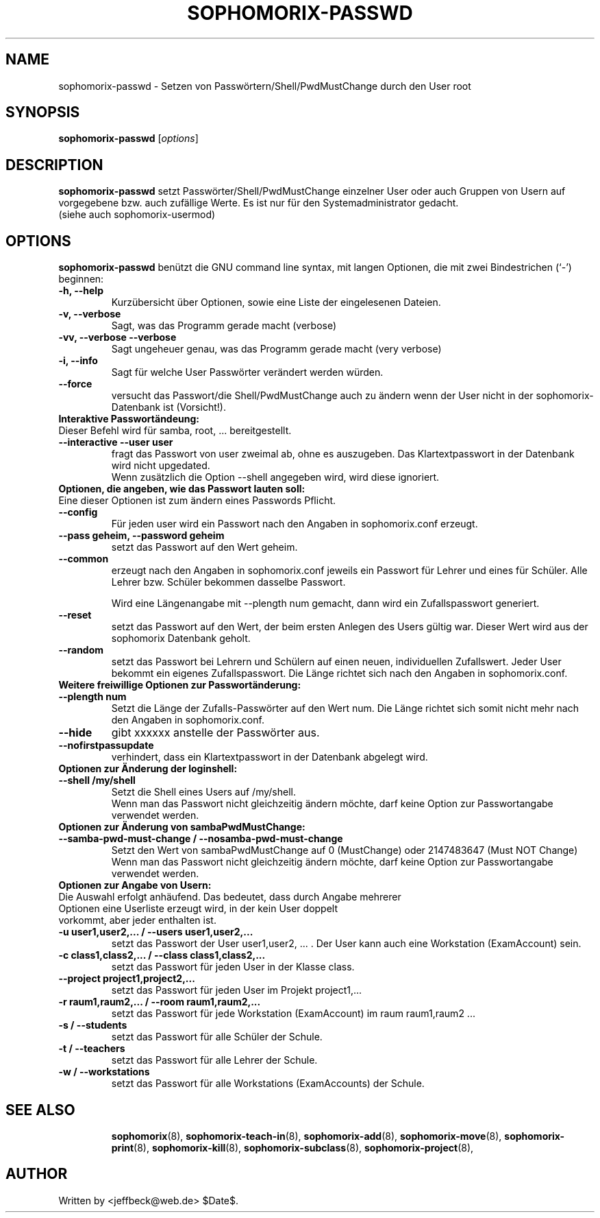 .\"                                      Hey, EMACS: -*- nroff -*-
.\" First parameter, NAME, should be all caps
.\" Second parameter, SECTION, should be 1-8, maybe w/ subsection
.\" other parameters are allowed: see man(7), man(1)
.TH SOPHOMORIX-PASSWD 8 "July 15, 2008"
.\" Please adjust this date whenever revising the manpage.
.\"
.\" Some roff macros, for reference:
.\" .nh        disable hyphenation
.\" .hy        enable hyphenation
.\" .ad l      left justify
.\" .ad b      justify to both left and right margins
.\" .nf        disable filling
.\" .fi        enable filling
.\" .br        insert line break
.\" .sp <n>    insert n+1 empty lines
.\" for manpage-specific macros, see man(7)
.SH NAME
sophomorix-passwd \- Setzen von Passwörtern/Shell/PwdMustChange durch den User root
.SH SYNOPSIS
.B sophomorix-passwd
.RI [ options ]
.br
.SH DESCRIPTION
.B sophomorix-passwd  
setzt Passwörter/Shell/PwdMustChange einzelner User oder auch Gruppen von Usern auf vorgegebene bzw. auch zufällige Werte. Es ist nur für den Systemadministrator gedacht.
.br
(siehe auch sophomorix-usermod)
.PP
.SH OPTIONS
.B sophomorix-passwd
benützt die GNU command line syntax, mit langen Optionen, die mit zwei
Bindestrichen (`-') beginnen:
.TP
.B -h, --help
Kurzübersicht über Optionen, sowie eine Liste der eingelesenen Dateien.
.TP
.B -v, --verbose
Sagt, was das Programm gerade macht (verbose)
.TP
.B -vv, --verbose --verbose
Sagt ungeheuer genau, was das Programm gerade macht (very verbose)
.TP
.B -i, --info
Sagt für welche User Passwörter verändert werden würden.
.TP
.B --force
versucht das Passwort/die Shell/PwdMustChange auch zu ändern wenn der 
User nicht in der
sophomorix-Datenbank ist (Vorsicht!).
.TP
.B Interaktive Passwortändeung:
.TP
Dieser Befehl wird für samba, root, ... bereitgestellt.
.TP
.B --interactive --user user
fragt das Passwort von user zweimal ab, ohne es auszugeben. Das
Klartextpasswort in der Datenbank wird nicht upgedated.
.br
Wenn zusätzlich die Option --shell angegeben wird, wird diese ignoriert.
.TP
.B Optionen, die angeben, wie das Passwort lauten soll:
.TP
Eine dieser Optionen ist zum ändern eines Passwords Pflicht.
.TP
.B --config
Für jeden user wird ein Passwort nach den Angaben in sophomorix.conf erzeugt. 
.TP
.B --pass geheim, --password geheim
setzt das Passwort auf den Wert geheim. 
.TP
.B --common
erzeugt nach den Angaben in sophomorix.conf jeweils ein Passwort für
Lehrer und eines für Schüler. Alle Lehrer bzw. Schüler bekommen
dasselbe Passwort.

Wird eine Längenangabe mit --plength num gemacht, dann wird ein
Zufallspasswort generiert.
.TP
.B --reset
setzt das Passwort auf den Wert, der beim ersten Anlegen des Users
gültig war. Dieser Wert wird aus der sophomorix Datenbank geholt.
.TP
.B --random
setzt das Passwort bei Lehrern und Schülern auf einen neuen,
individuellen Zufallswert. Jeder User bekommt ein eigenes
Zufallspasswort. Die Länge richtet sich nach den Angaben in
sophomorix.conf.
.TP
.B Weitere freiwillige Optionen zur Passwortänderung:
.TP
.B --plength num
Setzt die Länge der Zufalls-Passwörter auf den Wert num. Die Länge
richtet sich somit nicht mehr nach den Angaben in sophomorix.conf.
.TP
.B --hide
gibt xxxxxx anstelle der Passwörter aus.
.TP
.B --nofirstpassupdate
verhindert, dass ein Klartextpasswort in der Datenbank abgelegt wird.
.TP
.B Optionen zur Änderung der loginshell:
.TP
.B --shell /my/shell
Setzt die Shell eines Users auf /my/shell. 
.br
Wenn man das Passwort nicht
gleichzeitig ändern möchte, darf keine Option zur Passwortangabe
verwendet werden.
.TP
.B Optionen zur Änderung von sambaPwdMustChange:
.TP
.B --samba-pwd-must-change / --nosamba-pwd-must-change
Setzt den Wert von sambaPwdMustChange 
auf 0 (MustChange) oder 
2147483647 (Must NOT Change) 
.br
Wenn man das Passwort nicht
gleichzeitig ändern möchte, darf keine Option zur Passwortangabe
verwendet werden.
.TP
.B Optionen zur Angabe von Usern:
.TP
Die Auswahl erfolgt anhäufend. Das bedeutet, dass durch Angabe mehrerer Optionen eine Userliste erzeugt wird, in der kein User doppelt vorkommt, aber jeder enthalten ist.
.TP
.B -u user1,user2,... / --users user1,user2,... 
setzt das Passwort der User user1,user2, ... . Der User kann auch eine
Workstation (ExamAccount) sein.
.TP
.B -c class1,class2,... / --class class1,class2,...
setzt das Passwort für jeden User in der Klasse class. 
.TP
.B --project project1,project2,...
setzt das Passwort für jeden User im Projekt project1,... 
.TP
.B -r raum1,raum2,... / --room raum1,raum2,...
setzt das Passwort für jede Workstation (ExamAccount) im raum raum1,raum2 ...
.TP
.B -s / --students
setzt das Passwort für alle Schüler der Schule.
.TP
.B -t / --teachers
setzt das Passwort für alle Lehrer der Schule.
.TP
.B -w / --workstations 
setzt das Passwort für alle Workstations (ExamAccounts) der Schule.
.TP
.SH SEE ALSO
.BR sophomorix (8),
.BR sophomorix-teach-in (8),
.BR sophomorix-add (8),
.BR sophomorix-move (8),
.BR sophomorix-print (8),
.BR sophomorix-kill (8),
.BR sophomorix-subclass (8),
.BR sophomorix-project (8),

.\".BR baz (1).
.\".br
.\"You can see the full options of the Programs by calling for example 
.\".IR "sophomrix-passwd -h" ,
.
.SH AUTHOR
Written by <jeffbeck@web.de> $Date$.

